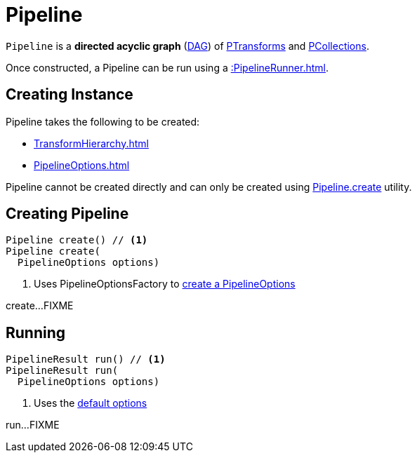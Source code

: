 = Pipeline

`Pipeline` is a *directed acyclic graph* (https://en.wikipedia.org/wiki/Directed_acyclic_graph[DAG]) of xref::PTransform.adoc[PTransforms] and xref::PCollection.adoc[PCollections].

Once constructed, a Pipeline can be run using a xref::PipelineRunner.adoc[].

== [[creating-instance]] Creating Instance

Pipeline takes the following to be created:

* [[transforms]] xref:TransformHierarchy.adoc[]
* [[options]] xref:PipelineOptions.adoc[]

Pipeline cannot be created directly and can only be created using <<create, Pipeline.create>> utility.

== [[create]] Creating Pipeline

[source,java]
----
Pipeline create() // <1>
Pipeline create(
  PipelineOptions options)
----
<1> Uses PipelineOptionsFactory to xref:PipelineOptionsFactory.adoc#create[create a PipelineOptions]

create...FIXME

== [[run]] Running

[source,java]
----
PipelineResult run() // <1>
PipelineResult run(
  PipelineOptions options)
----
<1> Uses the <<defaultOptions, default options>>

run...FIXME
